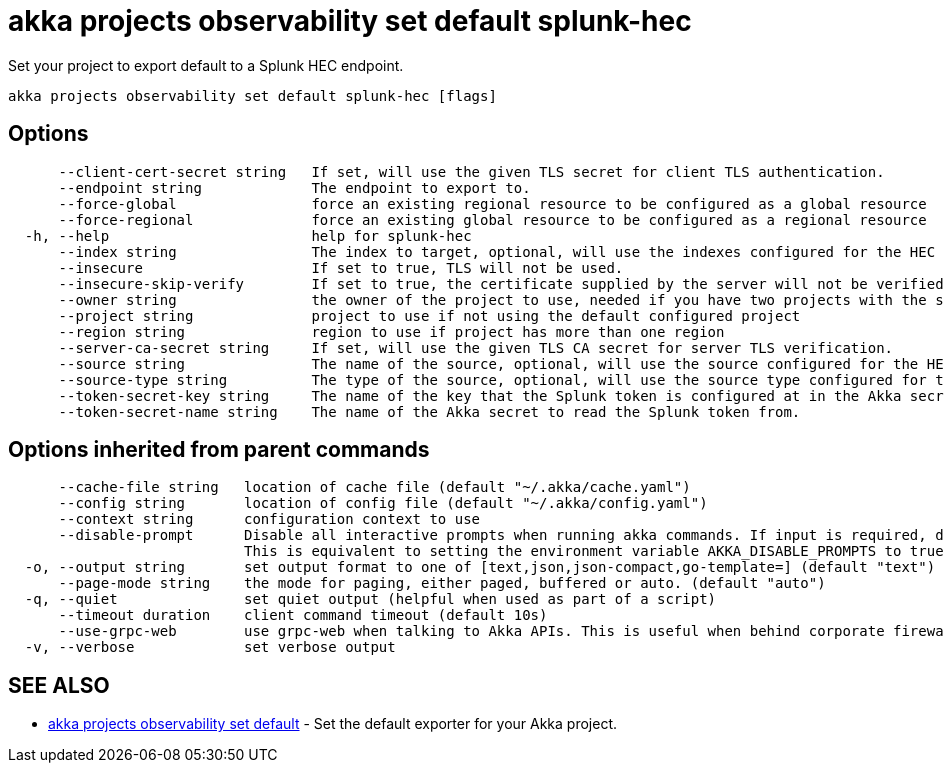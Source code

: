 = akka projects observability set default splunk-hec

Set your project to export default to a Splunk HEC endpoint.

----
akka projects observability set default splunk-hec [flags]
----

== Options

----
      --client-cert-secret string   If set, will use the given TLS secret for client TLS authentication.
      --endpoint string             The endpoint to export to.
      --force-global                force an existing regional resource to be configured as a global resource
      --force-regional              force an existing global resource to be configured as a regional resource
  -h, --help                        help for splunk-hec
      --index string                The index to target, optional, will use the indexes configured for the HEC connector in Splunk if not configured.
      --insecure                    If set to true, TLS will not be used.
      --insecure-skip-verify        If set to true, the certificate supplied by the server will not be verified.
      --owner string                the owner of the project to use, needed if you have two projects with the same name from different owners
      --project string              project to use if not using the default configured project
      --region string               region to use if project has more than one region
      --server-ca-secret string     If set, will use the given TLS CA secret for server TLS verification.
      --source string               The name of the source, optional, will use the source configured for the HEC connector in Splunk if not configured.
      --source-type string          The type of the source, optional, will use the source type configured for the HEC connector in Splunk if not configured.
      --token-secret-key string     The name of the key that the Splunk token is configured at in the Akka secret.
      --token-secret-name string    The name of the Akka secret to read the Splunk token from.
----

== Options inherited from parent commands

----
      --cache-file string   location of cache file (default "~/.akka/cache.yaml")
      --config string       location of config file (default "~/.akka/config.yaml")
      --context string      configuration context to use
      --disable-prompt      Disable all interactive prompts when running akka commands. If input is required, defaults will be used, or an error will be raised.
                            This is equivalent to setting the environment variable AKKA_DISABLE_PROMPTS to true.
  -o, --output string       set output format to one of [text,json,json-compact,go-template=] (default "text")
      --page-mode string    the mode for paging, either paged, buffered or auto. (default "auto")
  -q, --quiet               set quiet output (helpful when used as part of a script)
      --timeout duration    client command timeout (default 10s)
      --use-grpc-web        use grpc-web when talking to Akka APIs. This is useful when behind corporate firewalls that decrypt traffic but don't support HTTP/2.
  -v, --verbose             set verbose output
----

== SEE ALSO

* link:akka_projects_observability_set_default.html[akka projects observability set default]	 - Set the default exporter for your Akka project.

[discrete]

